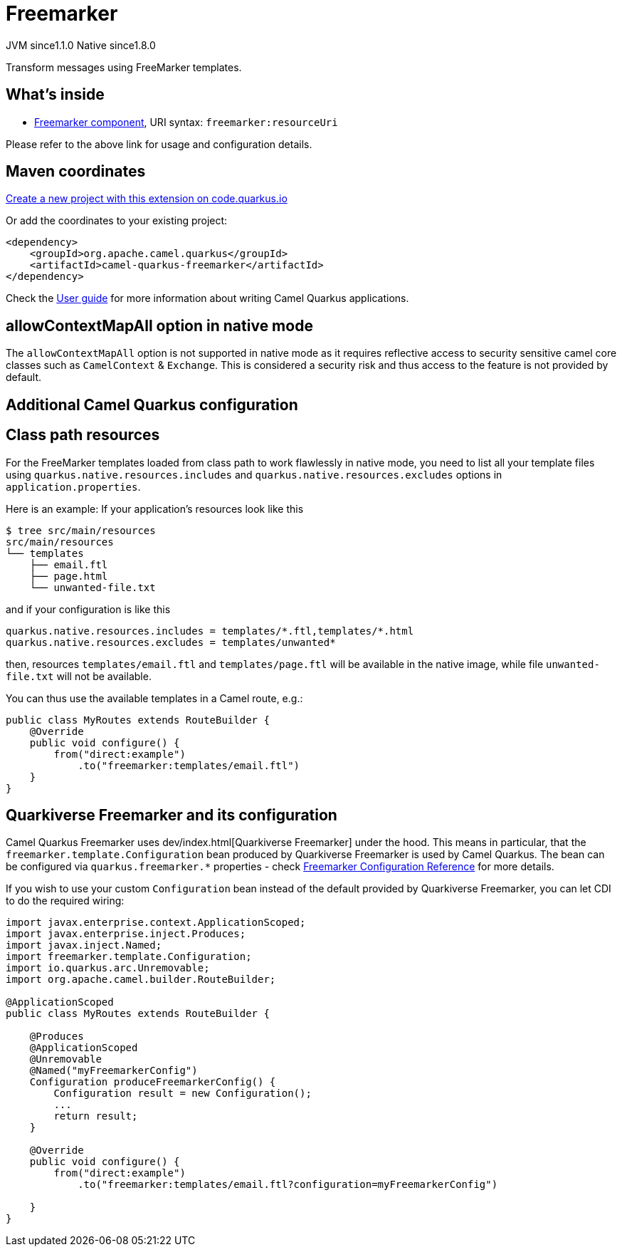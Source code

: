 // Do not edit directly!
// This file was generated by camel-quarkus-maven-plugin:update-extension-doc-page
= Freemarker
:linkattrs:
:cq-artifact-id: camel-quarkus-freemarker
:cq-native-supported: true
:cq-status: Stable
:cq-status-deprecation: Stable
:cq-description: Transform messages using FreeMarker templates.
:cq-deprecated: false
:cq-jvm-since: 1.1.0
:cq-native-since: 1.8.0

[.badges]
[.badge-key]##JVM since##[.badge-supported]##1.1.0## [.badge-key]##Native since##[.badge-supported]##1.8.0##

Transform messages using FreeMarker templates.

== What's inside

* xref:{cq-camel-components}::freemarker-component.adoc[Freemarker component], URI syntax: `freemarker:resourceUri`

Please refer to the above link for usage and configuration details.

== Maven coordinates

https://code.quarkus.io/?extension-search=camel-quarkus-freemarker[Create a new project with this extension on code.quarkus.io, window="_blank"]

Or add the coordinates to your existing project:

[source,xml]
----
<dependency>
    <groupId>org.apache.camel.quarkus</groupId>
    <artifactId>camel-quarkus-freemarker</artifactId>
</dependency>
----

Check the xref:user-guide/index.adoc[User guide] for more information about writing Camel Quarkus applications.

== allowContextMapAll option in native mode

The `allowContextMapAll` option is not supported in native mode as it requires reflective access to security sensitive camel core classes such as
`CamelContext` & `Exchange`. This is considered a security risk and thus access to the feature is not provided by default.

== Additional Camel Quarkus configuration

== Class path resources

For the FreeMarker templates loaded from class path to work flawlessly in native mode, you need to list all your
template files using `quarkus.native.resources.includes` and `quarkus.native.resources.excludes`
options in `application.properties`.

Here is an example: If your application's resources look like this

[source,shell]
----
$ tree src/main/resources
src/main/resources
└── templates
    ├── email.ftl
    ├── page.html
    └── unwanted-file.txt
----

and if your configuration is like this

[source,properties]
----
quarkus.native.resources.includes = templates/*.ftl,templates/*.html
quarkus.native.resources.excludes = templates/unwanted*
----

then, resources `templates/email.ftl` and `templates/page.ftl` will be available in the native image,
while file `unwanted-file.txt` will not be available.

You can thus use the available templates in a Camel route, e.g.:

[source,java]
----
public class MyRoutes extends RouteBuilder {
    @Override
    public void configure() {
        from("direct:example")
            .to("freemarker:templates/email.ftl")
    }
}
----

== Quarkiverse Freemarker and its configuration

Camel Quarkus Freemarker uses dev/index.html[Quarkiverse Freemarker] under the hood.
This means in particular, that the `freemarker.template.Configuration` bean produced by Quarkiverse Freemarker
is used by Camel Quarkus.
The bean can be configured via `quarkus.freemarker.*` properties
- check https://quarkiverse.github.io/quarkiverse-docs/quarkiverse-freemarker/dev/index.html[Freemarker Configuration Reference]
for more details.

If you wish to use your custom `Configuration` bean instead of the default provided by Quarkiverse Freemarker,
you can let CDI to do the required wiring:

[source,java]
----
import javax.enterprise.context.ApplicationScoped;
import javax.enterprise.inject.Produces;
import javax.inject.Named;
import freemarker.template.Configuration;
import io.quarkus.arc.Unremovable;
import org.apache.camel.builder.RouteBuilder;

@ApplicationScoped
public class MyRoutes extends RouteBuilder {

    @Produces
    @ApplicationScoped
    @Unremovable
    @Named("myFreemarkerConfig")
    Configuration produceFreemarkerConfig() {
        Configuration result = new Configuration();
        ...
        return result;
    }

    @Override
    public void configure() {
        from("direct:example")
            .to("freemarker:templates/email.ftl?configuration=myFreemarkerConfig")

    }
}
----

